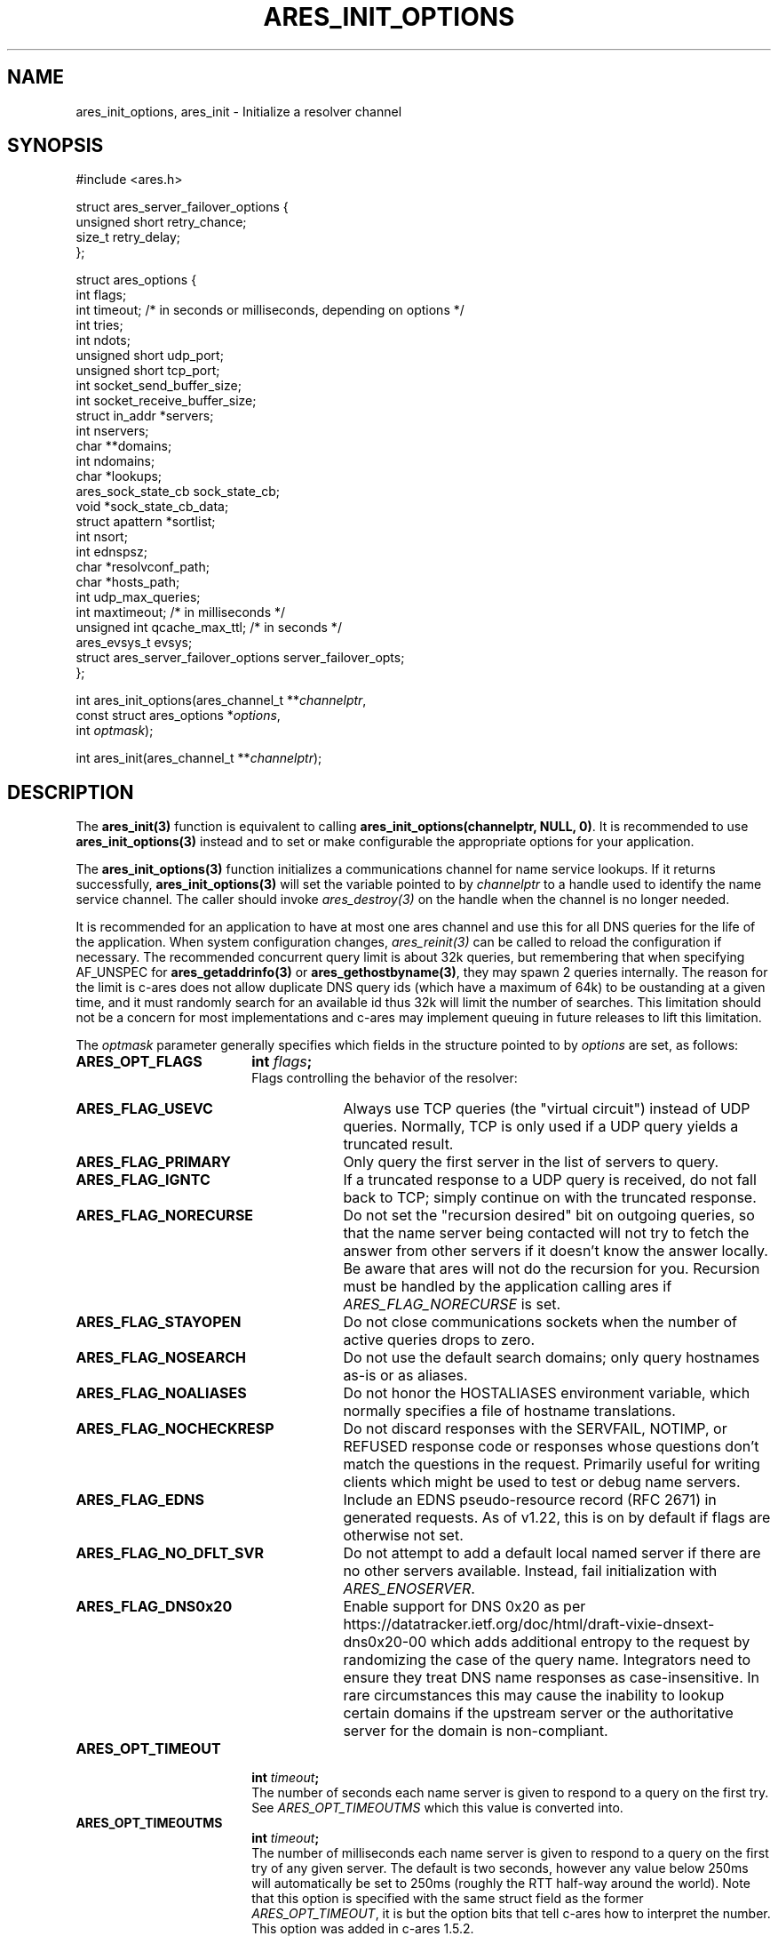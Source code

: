 .\"
.\" Copyright 1998 by the Massachusetts Institute of Technology.
.\" Copyright (C) 2004-2010 by Daniel Stenberg
.\"
.\" SPDX-License-Identifier: MIT
.\"
.TH ARES_INIT_OPTIONS 3 "5 March 2010"
.SH NAME
ares_init_options, ares_init \- Initialize a resolver channel
.SH SYNOPSIS
.nf
#include <ares.h>

struct ares_server_failover_options {
  unsigned short retry_chance;
  size_t retry_delay;
};

struct ares_options {
  int flags;
  int timeout; /* in seconds or milliseconds, depending on options */
  int tries;
  int ndots;
  unsigned short udp_port;
  unsigned short tcp_port;
  int socket_send_buffer_size;
  int socket_receive_buffer_size;
  struct in_addr *servers;
  int nservers;
  char **domains;
  int ndomains;
  char *lookups;
  ares_sock_state_cb sock_state_cb;
  void *sock_state_cb_data;
  struct apattern *sortlist;
  int nsort;
  int ednspsz;
  char *resolvconf_path;
  char *hosts_path;
  int udp_max_queries;
  int maxtimeout; /* in milliseconds */
  unsigned int qcache_max_ttl; /* in seconds */
  ares_evsys_t evsys;
  struct ares_server_failover_options server_failover_opts;
};

int ares_init_options(ares_channel_t **\fIchannelptr\fP,
                      const struct ares_options *\fIoptions\fP,
                      int \fIoptmask\fP);

int ares_init(ares_channel_t **\fIchannelptr\fP);

.fi
.SH DESCRIPTION
The \fBares_init(3)\fP function is equivalent to calling
\fBares_init_options(channelptr, NULL, 0)\fP.  It is recommended to use
\fBares_init_options(3)\fP instead and to set or make configurable the
appropriate options for your application.

The \fBares_init_options(3)\fP function initializes a communications channel
for name service lookups.  If it returns successfully,
\fBares_init_options(3)\fP will set the variable pointed to by
\fIchannelptr\fP to a handle used to identify the name service channel.  The
caller should invoke \fIares_destroy(3)\fP on the handle when the channel is
no longer needed.

It is recommended for an application to have at most one ares channel and use
this for all DNS queries for the life of the application.  When system
configuration changes, \fIares_reinit(3)\fP can be called to reload the
configuration if necessary.  The recommended concurrent query limit is about
32k queries, but remembering that when specifying AF_UNSPEC for
\fBares_getaddrinfo(3)\fP or \fBares_gethostbyname(3)\fP, they may spawn
2 queries internally.  The reason for the limit is c-ares does not allow
duplicate DNS query ids (which have a maximum of 64k) to be oustanding at a
given time, and it must randomly search for an available id thus 32k will limit
the number of searches.  This limitation should not be a concern for most
implementations and c-ares may implement queuing in future releases to lift this
limitation.

The \fIoptmask\fP parameter generally specifies which fields in the structure pointed to
by \fIoptions\fP are set, as follows:
.TP 18
.B ARES_OPT_FLAGS
.B int \fIflags\fP;
.br
Flags controlling the behavior of the resolver:
.RS 4
.TP 23
.B ARES_FLAG_USEVC
Always use TCP queries (the "virtual circuit") instead of UDP
queries.  Normally, TCP is only used if a UDP query yields a truncated
result.
.TP 23
.B ARES_FLAG_PRIMARY
Only query the first server in the list of servers to query.
.TP 23
.B ARES_FLAG_IGNTC
If a truncated response to a UDP query is received, do not fall back
to TCP; simply continue on with the truncated response.
.TP 23
.B ARES_FLAG_NORECURSE
Do not set the "recursion desired" bit on outgoing queries, so that the name
server being contacted will not try to fetch the answer from other servers if
it doesn't know the answer locally. Be aware that ares will not do the
recursion for you.  Recursion must be handled by the application calling ares
if \fIARES_FLAG_NORECURSE\fP is set.
.TP 23
.B ARES_FLAG_STAYOPEN
Do not close communications sockets when the number of active queries
drops to zero.
.TP 23
.B ARES_FLAG_NOSEARCH
Do not use the default search domains; only query hostnames as-is or
as aliases.
.TP 23
.B ARES_FLAG_NOALIASES
Do not honor the HOSTALIASES environment variable, which normally
specifies a file of hostname translations.
.TP 23
.B ARES_FLAG_NOCHECKRESP
Do not discard responses with the SERVFAIL, NOTIMP, or REFUSED
response code or responses whose questions don't match the questions
in the request.  Primarily useful for writing clients which might be
used to test or debug name servers.
.TP 23
.B ARES_FLAG_EDNS
Include an EDNS pseudo-resource record (RFC 2671) in generated requests.  As of
v1.22, this is on by default if flags are otherwise not set.
.TP 23
.B ARES_FLAG_NO_DFLT_SVR
Do not attempt to add a default local named server if there are no other
servers available.  Instead, fail initialization with \fIARES_ENOSERVER\fP.
.TP 23
.B ARES_FLAG_DNS0x20
Enable support for DNS 0x20 as per https://datatracker.ietf.org/doc/html/draft-vixie-dnsext-dns0x20-00
which adds additional entropy to the request by randomizing the case of the
query name.  Integrators need to ensure they treat DNS name responses as
case-insensitive.  In rare circumstances this may cause the inability to lookup
certain domains if the upstream server or the authoritative server for the
domain is non-compliant.
.RE
.TP 18
.B ARES_OPT_TIMEOUT
.B int \fItimeout\fP;
.br
The number of seconds each name server is given to respond to a query on the
first try.  See \fIARES_OPT_TIMEOUTMS\fP which this value is converted into.
.TP 18
.B ARES_OPT_TIMEOUTMS
.B int \fItimeout\fP;
.br
The number of milliseconds each name server is given to respond to a query on
the first try of any given server. The default is two seconds, however any
value below 250ms will automatically be set to 250ms (roughly the RTT half-way
around the world). Note that this option is specified with the same struct field
as the former \fIARES_OPT_TIMEOUT\fP, it is but the option bits that tell c-ares
how to interpret the number. This option was added in c-ares 1.5.2.

As of c-ares 1.32.0, this option is only honored on the first successful query
to any given server, after that the timeout is automatically calculated based
on prior query history.
.TP 18
.B ARES_OPT_TRIES
.B int \fItries\fP;
.br
The number of tries the resolver will try contacting each name server
before giving up.  The default is three tries.
.TP 18
.B ARES_OPT_NDOTS
.B int \fIndots\fP;
.br
The number of dots which must be present in a domain name for it to be
queried for "as is" prior to querying for it with the default domain
extensions appended.  The default value is 1 unless set otherwise by
resolv.conf or the RES_OPTIONS environment variable.  Valid range is 0-15.
.TP 18
.B ARES_OPT_MAXTIMEOUTMS
.B int \fImaxtimeout\fP;
.br
The upper bound for timeout between sequential retry attempts.  When retrying
queries, the timeout is increased from the requested timeout parameter, this
caps the value.
.TP 18
.B ARES_OPT_UDP_PORT
.B unsigned short \fIudp_port\fP;
.br
The port to use for queries over UDP, in host byte order.
The default value is 53, the standard name service port.
.TP 18
.B ARES_OPT_TCP_PORT
.B unsigned short \fItcp_port\fP;
.br
The port to use for queries over TCP, in host byte order.
The default value is 53, the standard name service port.
.TP 18
.B ARES_OPT_SERVERS
.B struct in_addr *\fIservers\fP;
.br
.B int \fInservers\fP;
.br
The list of IPv4 servers to contact, instead of the servers specified in
resolv.conf or the local named. In order to allow specification of either IPv4
or IPv6 name servers, the \Bares_set_servers(3)\fP function must be used
instead.
.TP 18
.B ARES_OPT_DOMAINS
.B char **\fIdomains\fP;
.br
.B int \fIndomains\fP;
.br
The domains to search, instead of the domains specified in resolv.conf
or the domain derived from the kernel hostname variable.
.TP 18
.B ARES_OPT_LOOKUPS
.B char *\fIlookups\fP;
.br
The lookups to perform for host queries.
.I lookups
should be set to a string of the characters "b" or "f", where "b"
indicates a DNS lookup and "f" indicates a lookup in the hosts file.
.TP 18
.B ARES_OPT_SOCK_STATE_CB
.B void (*\fIsock_state_cb\fP)(void *data, ares_socket_t socket_fd, int readable, int writable);
.br
.B void *\fIsock_state_cb_data\fP;
.br
A callback function to be invoked when a socket changes state.
.I socket_fd
will be passed the socket whose state has changed;
.I readable
will be set to true if the socket should listen for read events, and
.I writable
will be set to true if the socket should listen for write events.
The value of
.I sock_state_cb_data
will be passed as the
.I data
argument.  The channel lock is held during this callback, if in a multithreaded
application, care must be taken to ensure lock order is correct to be able to
handle this and avoid deadlocks.

Cannot be used with \fBARES_OPT_EVENT_THREAD\fP.
.TP 18
.B ARES_OPT_SORTLIST
.B struct apattern *\fIsortlist\fP;
.br
.B int \fInsort\fP;
.br
A list of IP address ranges that specifies the order of preference that
results from \fIares_gethostbyname\fP should be returned in.  Note that
this can only be used with a sortlist retrieved via
\fBares_save_options(3)\fP (because
.B struct apattern
is opaque); to set a fresh sort list, use \fBares_set_sortlist(3)\fP.
.TP 18
.B ARES_OPT_SOCK_SNDBUF
.B int \fIsocket_send_buffer_size\fP;
.br
The send buffer size to set for the socket.
.TP 18
.B ARES_OPT_SOCK_RCVBUF
.B int \fIsocket_receive_buffer_size\fP;
.br
The receive buffer size to set for the socket.
.TP 18
.B ARES_OPT_EDNSPSZ
.B int \fIednspsz\fP;
.br
The message size to be advertised in EDNS; only takes effect if the
.B ARES_FLAG_EDNS
flag is set.  Defaults to 1232, the recommended size.
.TP 18
.B ARES_OPT_RESOLVCONF
.B char *\fIresolvconf_path\fP;
.br
The path to use for reading the resolv.conf file. The
.I resolvconf_path
should be set to a path string, and will be honoured on *nix like systems. The
default is
.B /etc/resolv.conf
.br
.TP 18
.B ARES_OPT_HOSTS_FILE
.B char *\fIhosts_path\fP;
.br
The path to use for reading the hosts file. The
.I hosts_path
should be set to a path string, and will be honoured on *nix like systems. The
default is
.B /etc/hosts
.br
.TP 18
.B ARES_OPT_UDP_MAX_QUERIES
.B int \fIudp_max_queries\fP;
.br
The maximum number of udp queries that can be sent on a single ephemeral port
to a given DNS server before a new ephemeral port is assigned.  Any value of 0
or less will be considered unlimited, and is the default.
.br
.TP 18
.B ARES_OPT_QUERY_CACHE
.B unsigned int \fIqcache_max_ttl\fP;
.br
As of c-ares 1.31.0, the query cache is enabled by default with a TTL of 1hr.
To disable the query cache, specify this option with a TTL of 0.  The query
cache is based on the returned TTL in the DNS message.  Only fully successful
and NXDOMAIN query results will be cached.  Fill in the \fIqcache_max_ttl\fP
with the maximum number of seconds a query result may be cached which will
override a larger TTL in the response message. This must be a non-zero value
otherwise the cache will be disabled. Choose a reasonable value for your
application such as 300 (5 minutes) or 3600 (1 hour).  The query cache is
automatically flushed if a server configuration change is made.
.br
.TP 18
.B ARES_OPT_EVENT_THREAD
.B ares_evsys_t \fIevsys\fP;
.br
Enable the built-in event thread (Recommended). Introduced in c-ares 1.26.0.
Set the \fIevsys\fP parameter to \fBARES_EVSYS_DEFAULT\fP (0).  Other values are
reserved for testing and should not be used by integrators.

This option cannot be used with the \fBARES_OPT_SOCK_STATE_CB\fP option, nor the
\fIares_set_socket_functions(3)\fP or
\fIares_set_socket_configure_callback(3)\fP functions.

When enabled, the integrator is no longer responsible for notifying c-ares of
any events on the file descriptors, so \fIares_process(3)\fP nor
\fIares_process_fd(3)\fP should ever be called when this option is enabled.

As of c-ares 1.29.0, when enabled, it will also automatically re-load the
system configuration when changes are detected.

Use \fIares_threadsafety(3)\fP to determine if this option is available to be
used.

Returns \fBARES_ENOTIMP\fP if this option is passed but not available, and
\fBARES_ESERVFAIL\fP if there is a critical failure during initialization of
the event thread.
.br
.TP 18
.B ARES_OPT_SERVER_FAILOVER
.B struct ares_server_failover_options \fIserver_failover_opts\fP;
.br
Configure server failover retry behavior.  When a DNS server fails to
respond to a query, c-ares will deprioritize the server.  On subsequent
queries, servers with fewer consecutive failures will be selected in
preference.  However, in order to detect when such a server has recovered,
c-ares will occasionally retry failed servers.  The
\fIares_server_failover_options\fP structure contains options to control this
behavior.
The \fIretry_chance\fP field gives the probability (1/N) of retrying a
failed server on any given query.  Setting to a value of 0 disables retries.
The \fIretry_delay\fP field gives the minimum delay in milliseconds that c-ares
will wait before retrying a specific failed server.
If this option is not specificed then c-ares will use a probability of 10%
and a minimum delay of 5 seconds.
.br
.PP
The \fIoptmask\fP parameter also includes options without a corresponding
field in the
.B ares_options
structure, as follows:
.TP 23
.B ARES_OPT_ROTATE
Perform round-robin selection of the nameservers configured for the channel
for each resolution.
.TP 23
.B ARES_OPT_NOROTATE
Do not perform round-robin nameserver selection; always use the list of
nameservers in the same order.
.PP

.SH RETURN VALUES
\fBares_init_options(3)\fP and \fBares_init(3)\fP can return any of the
following values:
.TP 14
.B ARES_SUCCESS
Initialization succeeded.
.TP 14
.B ARES_EFILE
A configuration file could not be read.
.TP 14
.B ARES_ENOMEM
The process's available memory was exhausted.
.TP 14
.B ARES_ENOTINITIALIZED
c-ares library initialization not yet performed.
.TP 14
.B ARES_ENOSERVER
No DNS servers were available to use.
.SH NOTES
When initializing from
.B /etc/resolv.conf,
(or, alternatively when specified by the
.I resolvconf_path
path location)
\fBares_init_options(3)\fP and \fBares_init(3)\fP reads the \fIdomain\fP and
\fIsearch\fP directives to allow lookups of short names relative to the domains
specified. The \fIdomain\fP and \fIsearch\fP directives override one another.
If more than one instance of either \fIdomain\fP or \fIsearch\fP directives is
specified, the last occurrence wins. For more information, please see the
.BR resolv.conf (5)
manual page.
.SH SEE ALSO
.BR ares_reinit (3),
.BR ares_destroy (3),
.BR ares_dup (3),
.BR ares_library_init (3),
.BR ares_save_options (3),
.BR ares_set_servers (3),
.BR ares_set_sortlist (3),
.BR ares_threadsafety (3)
